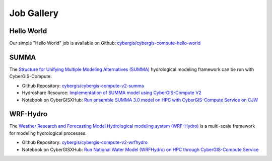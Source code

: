 Job Gallery
===========


Hello World
-----------

Our simple "Hello World" job is available on Github: `cybergis/cybergis-compute-hello-world <https://github.com/cybergis/cybergis-compute-hello-world>`_

SUMMA
-----

The `Structure for Unifying Multiple Modeling Alternatives (SUMMA) <https://summa.readthedocs.io/en/latest/>`_ hydrological modeling framework can be run with CyberGIS-Compute:

* Github Repository: `cybergis/cybergis-compute-v2-summa <https://github.com/cybergis/cybergis-compute-v2-summa>`_
* Hydroshare Resource: `Implementation of SUMMA model using CyberGIS-Compute V2 <https://www.hydroshare.org/resource/fd553ef7d81b4a3da4538052dcfe8e0a/>`_
* Notebook on CyberGISXHub: `Run ensemble SUMMA 3.0 model on HPC with CyberGIS-Compute Service on CJW <https://cybergisxhub.cigi.illinois.edu/notebook/run-ensemble-summa-3-0-model-on-hpc-with-cybergis-compute-service-on-cjw/>`_

WRF-Hydro
---------

The `Weather Research and Forecasting Model Hydrological modeling system (WRF-Hydro) <https://ral.ucar.edu/projects/wrf_hydro/overview>`_ is a multi-scale framework for modeling hydrological processes.

* Github Repository: `cybergis/cybergis-compute-v2-wrfhydro <https://github.com/cybergis/cybergis-compute-v2-wrfhydro>`_
* Notebook on CyberGISXHub: `Run National Water Model (WRFHydro) on HPC through CyberGIS-Compute Service <https://cybergisxhub.cigi.illinois.edu/notebook/run-national-water-model-wrfhydro-on-hpc-through-cybergis-compute-service-2/>`_
